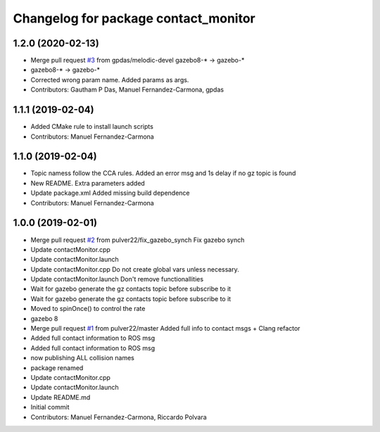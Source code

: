 ^^^^^^^^^^^^^^^^^^^^^^^^^^^^^^^^^^^^^
Changelog for package contact_monitor
^^^^^^^^^^^^^^^^^^^^^^^^^^^^^^^^^^^^^

1.2.0 (2020-02-13)
------------------
* Merge pull request `#3 <https://github.com/LCAS/gazebo-contactMonitor/issues/3>`_ from gpdas/melodic-devel
  gazebo8-* -> gazebo-*
* gazebo8-* -> gazebo-*
* Corrected wrong param name. Added params as args.
* Contributors: Gautham P Das, Manuel Fernandez-Carmona, gpdas

1.1.1 (2019-02-04)
------------------
* Added CMake rule to install launch scripts
* Contributors: Manuel Fernandez-Carmona

1.1.0 (2019-02-04)
------------------
* Topic namess follow the CCA rules. Added an error msg and 1s delay if no gz topic is found
* New README. Extra parameters added
* Update package.xml
  Added missing build dependence
* Contributors: Manuel Fernandez-Carmona

1.0.0 (2019-02-01)
------------------
* Merge pull request `#2 <https://github.com/LCAS/gazebo-contactMonitor/issues/2>`_ from pulver22/fix_gazebo_synch
  Fix gazebo synch
* Update contactMonitor.cpp
* Update contactMonitor.launch
* Update contactMonitor.cpp
  Do not create global vars unless necessary.
* Update contactMonitor.launch
  Don't remove functionallities
* Wait for gazebo generate the gz contacts topic before subscribe to it
* Wait for gazebo generate the gz contacts topic before subscribe to it
* Moved to spinOnce() to control the rate
* gazebo 8
* Merge pull request `#1 <https://github.com/LCAS/gazebo-contactMonitor/issues/1>`_ from pulver22/master
  Added full info to contact msgs + Clang refactor
* Added full contact information to ROS msg
* Added full contact information to ROS msg
* now publishing ALL collision names
* package renamed
* Update contactMonitor.cpp
* Update contactMonitor.launch
* Update README.md
* Initial commit
* Contributors: Manuel Fernandez-Carmona, Riccardo Polvara
